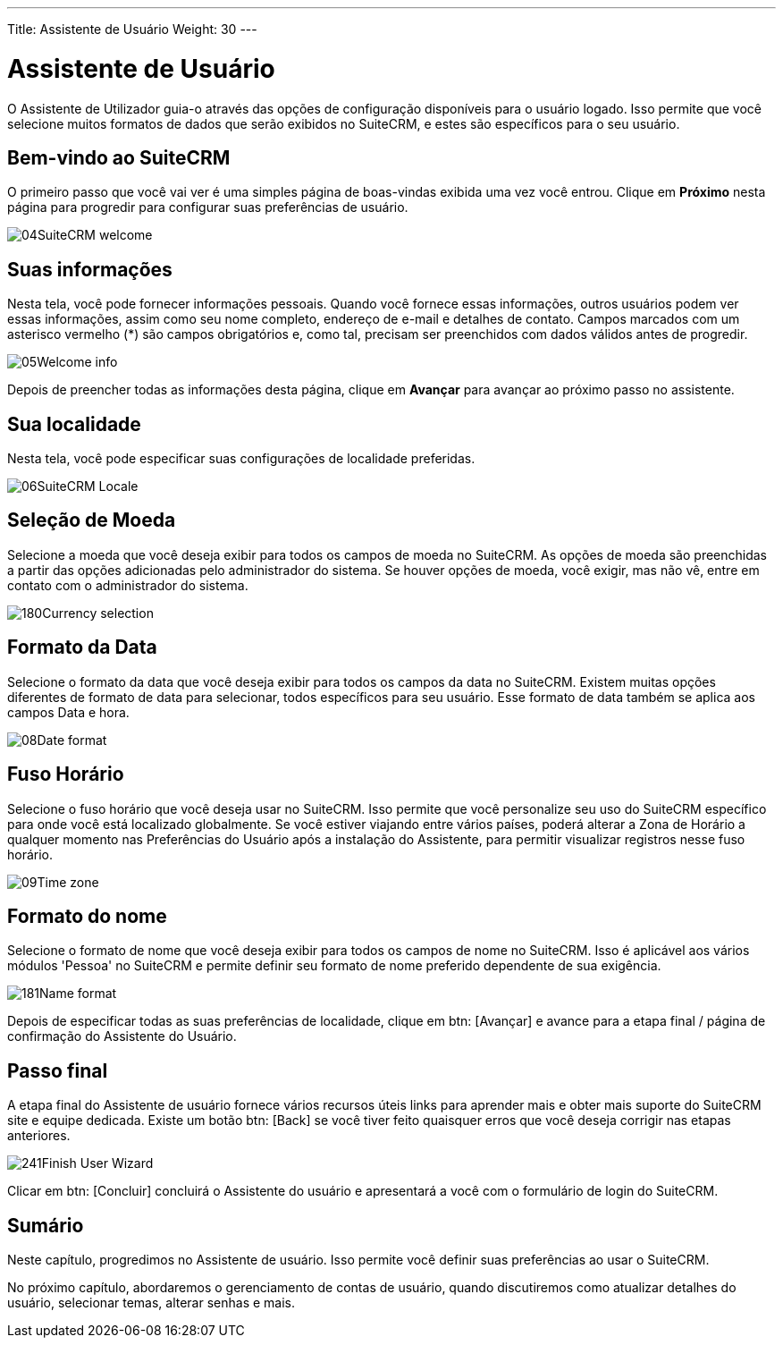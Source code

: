 ---
Title: Assistente de Usuário
Weight: 30
---

:experimental:   ////this is here to allow btn:[]syntax used below

:imagesdir: ./../../../images/en/user

= Assistente de Usuário

O Assistente de Utilizador guia-o através das opções de configuração disponíveis
para o usuário logado. Isso permite que você selecione muitos formatos de dados que
serão exibidos no SuiteCRM, e estes são específicos para o seu usuário.

== Bem-vindo ao SuiteCRM

O primeiro passo que você vai ver é uma simples página de boas-vindas exibida uma vez
você entrou. Clique em btn:[Próximo] nesta página para progredir para configurar
suas preferências de usuário.

image:04SuiteCRM_welcome.png[title="Welcome to SuiteCRM!"]

== Suas informações

Nesta tela, você pode fornecer informações pessoais. Quando
você fornece essas informações, outros usuários podem ver essas informações, 
assim como seu nome completo, endereço de e-mail e detalhes de contato. 
Campos marcados com um asterisco vermelho (*) são campos obrigatórios e, 
como tal, precisam ser preenchidos com dados válidos antes de progredir.

image:05Welcome_info.png[title="User Information"]

Depois de preencher todas as informações desta página, clique em btn:[Avançar] 
para avançar ao próximo passo no assistente.

== Sua localidade

Nesta tela, você pode especificar suas configurações de localidade preferidas.

image:06SuiteCRM_Locale.png[title="Locale Settings"]

== Seleção de Moeda

Selecione a moeda que você deseja exibir para todos os campos de moeda
no SuiteCRM. As opções de moeda são preenchidas a partir das opções
adicionadas pelo administrador do sistema. Se houver opções de moeda, você
exigir, mas não vê, entre em contato com o administrador do sistema.

image:180Currency_selection.png[title="Currency Selection"]

== Formato da Data

Selecione o formato da data que você deseja exibir para todos os campos da data
no SuiteCRM. Existem muitas opções diferentes de formato de data para selecionar,
todos específicos para seu usuário. Esse formato de data também
se aplica aos campos Data e hora.

image:08Date_format.png[title="Date Format"]

== Fuso Horário

Selecione o fuso horário que você deseja usar no SuiteCRM. Isso permite que você
personalize seu uso do SuiteCRM específico para onde você está localizado
globalmente. Se você estiver viajando entre vários países, poderá alterar
a Zona de Horário a qualquer momento nas Preferências do Usuário após a 
instalação do Assistente, para permitir visualizar registros nesse fuso horário.

image:09Time_zone.png[title="Time Zone"]

== Formato do nome

Selecione o formato de nome que você deseja exibir para todos os campos de nome
no SuiteCRM. Isso é aplicável aos vários módulos 'Pessoa'
no SuiteCRM e permite definir seu formato de nome preferido
dependente de sua exigência.

image:181Name_format.png[title="Name Format"]

Depois de especificar todas as suas preferências de localidade, clique em 
btn: [Avançar] e avance para a etapa final / página de confirmação
do Assistente do Usuário.

== Passo final

A etapa final do Assistente de usuário fornece vários recursos úteis
links para aprender mais e obter mais suporte do SuiteCRM
site e equipe dedicada. Existe um botão btn: [Back] se você tiver feito
quaisquer erros que você deseja corrigir nas etapas anteriores.

image:241Finish User Wizard.png[title="Finish User Wizard"]

Clicar em btn: [Concluir] concluirá o Assistente do usuário e apresentará a você
com o formulário de login do SuiteCRM.

== Sumário

Neste capítulo, progredimos no Assistente de usuário. Isso permite você
definir suas preferências ao usar o SuiteCRM.

No próximo capítulo, abordaremos o gerenciamento de contas de usuário, quando
discutiremos como atualizar detalhes do usuário, selecionar temas, 
alterar senhas e mais.
